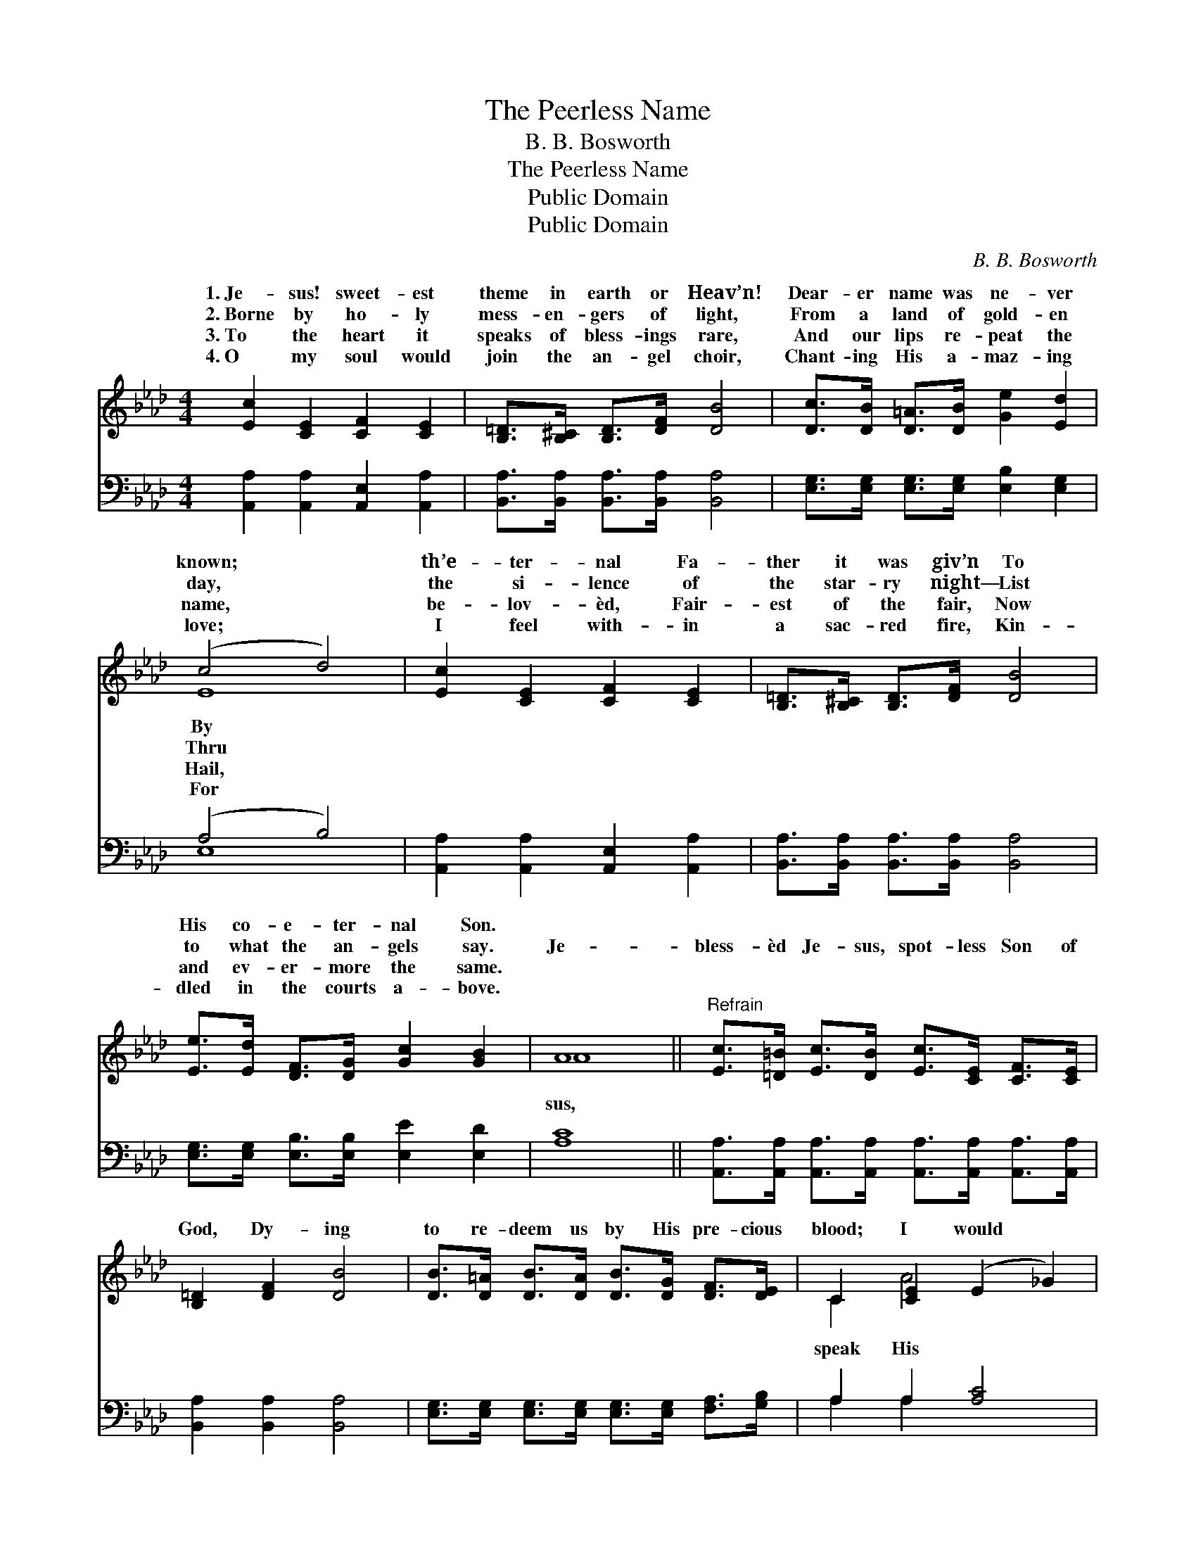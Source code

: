 X:1
T:The Peerless Name
T:B. B. Bosworth
T:The Peerless Name
T:Public Domain
T:Public Domain
C:B. B. Bosworth
Z:Public Domain
%%score ( 1 2 ) ( 3 4 )
L:1/8
M:4/4
K:Ab
V:1 treble 
V:2 treble 
V:3 bass 
V:4 bass 
V:1
 [Ec]2 [CE]2 [CF]2 [CE]2 | [B,=D]>[B,^C] [B,D]>[DF] [DB]4 | [Dc]>[DB] [D=A]>[DB] [Ge]2 [Ed]2 | %3
w: 1.~Je- sus! sweet- est|theme in earth or Heav’n!|Dear- er name was ne- ver|
w: 2.~Borne by ho- ly|mess- en- gers of light,|From a land of gold- en|
w: 3.~To the heart it|speaks of bless- ings rare,|And our lips re- peat the|
w: 4.~O my soul would|join the an- gel choir,|Chant- ing His a- maz- ing|
 (c4 d4) | [Ec]2 [CE]2 [CF]2 [CE]2 | [B,=D]>[B,^C] [B,D]>[DF] [DB]4 | %6
w: known; *|th’e- ter- nal Fa-|ther it was giv’n To|
w: day, *|the si- lence of|the star- ry night— List|
w: name, *|be- lov- èd, Fair-|est of the fair, Now|
w: love; *|I feel with- in|a sac- red fire, Kin-|
 [Ee]>[Ed] [DF]>[DG] [Gc]2 [GB]2 | A8 ||"^Refrain" [Ec]>[=D=B] [Ec]>[DB] [Ec]>[CE] [CF]>[CE] | %9
w: His co- e- ter- nal Son.|||
w: to what the an- gels say.|Je-|bless- èd Je- sus, spot- less Son of|
w: and ev- er- more the same.|||
w: dled in the courts a- bove.|||
 [B,=D]2 [DF]2 [DB]4 | [DB]>[D=A] [DB]>[DA] [DB]>[DG] [DF]>[DE] | C2 [CE]2 (E2 _G2) | %12
w: |||
w: God, Dy- ing|to re- deem us by His pre- cious|blood; I would *|
w: |||
w: |||
 [FA]>[=EG] [FA]>[EG] [GB]>[FA] [_EG]>[DF] | [CE]2 [EA]2 [_Fd]4 | %14
w: ||
w: praise to all the earth a- broad, Glo-|ry to His|
w: ||
w: ||
 [Ec]>[EB] [EA]>[DF] [B,E]2 [DB]2 | [CA]8 |] %16
w: ||
w: peer- less name! * * *||
w: ||
w: ||
V:2
 x8 | x8 | x8 | E8 | x8 | x8 | x8 | A8 || x8 | x8 | x8 | C2 A4 x2 | x8 | x8 | x8 | x8 |] %16
w: |||By|||||||||||||
w: |||Thru||||sus,||||speak His|||||
w: |||Hail,|||||||||||||
w: |||For|||||||||||||
V:3
 [A,,A,]2 [A,,A,]2 [A,,E,]2 [A,,A,]2 | [B,,A,]>[B,,A,] [B,,A,]>[B,,A,] [B,,A,]4 | %2
 [E,G,]>[E,G,] [E,G,]>[E,G,] [E,B,]2 [E,G,]2 | (A,4 B,4) | [A,,A,]2 [A,,A,]2 [A,,E,]2 [A,,A,]2 | %5
 [B,,A,]>[B,,A,] [B,,A,]>[B,,A,] [B,,A,]4 | [E,G,]>[E,G,] [E,B,]>[E,B,] [E,E]2 [E,D]2 | [A,C]8 || %8
 [A,,A,]>[A,,A,] [A,,A,]>[A,,A,] [A,,A,]>[A,,A,] [A,,A,]>[A,,A,] | [B,,A,]2 [B,,A,]2 [B,,A,]4 | %10
 [E,G,]>[E,G,] [E,G,]>[E,G,] [E,G,]>[E,G,] [F,A,]>[G,B,] | A,2 A,2 [A,C]4 | %12
 [D,A,]>[D,B,] [D,A,]>[D,A,] [D,D]>[D,D] [D,A,]>[D,A,] | [A,,A,]2 [A,,C]2 [G,,B,]4 | %14
 [A,,A,]>[B,,A,] [C,A,]>[D,A,] [E,A,]2 [E,G,]2 | [A,,A,]8 |] %16
V:4
 x8 | x8 | x8 | E,8 | x8 | x8 | x8 | x8 || x8 | x8 | x8 | A,2 A,2 x4 | x8 | x8 | x8 | x8 |] %16

